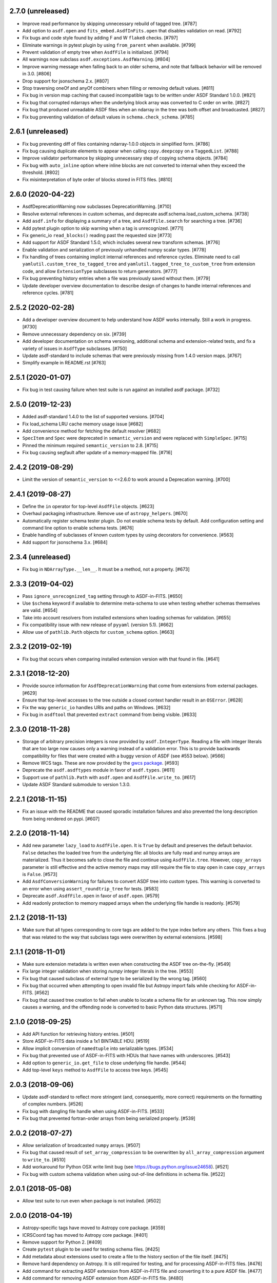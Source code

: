 2.7.0 (unreleased)
------------------

- Improve read performance by skipping unnecessary rebuild
  of tagged tree. [#787]

- Add option to ``asdf.open`` and ``fits_embed.AsdfInFits.open``
  that disables validation on read. [#792]

- Fix bugs and code style found by adding F and W ``flake8`` checks. [#797]

- Eliminate warnings in pytest plugin by using ``from_parent``
  when available. [#799]

- Prevent validation of empty tree when ``AsdfFile`` is
  initialized. [#794]

- All warnings now subclass ``asdf.exceptions.AsdfWarning``. [#804]

- Improve warning message when falling back to an older schema,
  and note that fallback behavior will be removed in 3.0. [#806]

- Drop support for jsonschema 2.x. [#807]

- Stop traversing oneOf and anyOf combiners when filling
  or removing default values. [#811]

- Fix bug in version map caching that caused incompatible
  tags to be written under ASDF Standard 1.0.0. [#821]

- Fix bug that corrupted ndarrays when the underlying block
  array was converted to C order on write. [#827]

- Fix bug that produced unreadable ASDF files when an
  ndarray in the tree was both offset and broadcasted. [#827]

- Fix bug preventing validation of default values in
  ``schema.check_schema``. [#785]

2.6.1 (unreleased)
------------------

- Fix bug preventing diff of files containing ndarray-1.0.0
  objects in simplified form. [#786]

- Fix bug causing duplicate elements to appear when calling
  ``copy.deepcopy`` on a ``TaggedList``. [#788]

- Improve validator performance by skipping unnecessary step of
  copying schema objects. [#784]

- Fix bug with ``auto_inline`` option where inline blocks
  are not converted to internal when they exceed the threshold. [#802]

- Fix misinterpretation of byte order of blocks stored
  in FITS files. [#810]

2.6.0 (2020-04-22)
------------------

- AsdfDeprecationWarning now subclasses DeprecationWarning. [#710]

- Resolve external references in custom schemas, and deprecate
  asdf.schema.load_custom_schema.  [#738]

- Add ``asdf.info`` for displaying a summary of a tree, and
  ``AsdfFile.search`` for searching a tree. [#736]

- Add pytest plugin option to skip warning when a tag is
  unrecognized. [#771]

- Fix generic_io ``read_blocks()`` reading past the requested size [#773]

- Add support for ASDF Standard 1.5.0, which includes several new
  transform schemas. [#776]

- Enable validation and serialization of previously unhandled numpy
  scalar types. [#778]

- Fix handling of trees containing implicit internal references and
  reference cycles.  Eliminate need to call ``yamlutil.custom_tree_to_tagged_tree``
  and ``yamlutil.tagged_tree_to_custom_tree`` from extension code,
  and allow ``ExtensionType`` subclasses to return generators. [#777]

- Fix bug preventing history entries when a file was previously
  saved without them. [#779]

- Update developer overview documentation to describe design of changes
  to handle internal references and reference cycles. [#781]

2.5.2 (2020-02-28)
------------------

- Add a developer overview document to help understand how ASDF works
  internally. Still a work in progress. [#730]

- Remove unnecessary dependency on six. [#739]

- Add developer documentation on schema versioning, additional
  schema and extension-related tests, and fix a variety of
  issues in ``AsdfType`` subclasses. [#750]

- Update asdf-standard to include schemas that were previously
  missing from 1.4.0 version maps.  [#767]

- Simplify example in README.rst [#763]

2.5.1 (2020-01-07)
------------------

- Fix bug in test causing failure when test suite is run against
  an installed asdf package. [#732]

2.5.0 (2019-12-23)
------------------

- Added asdf-standard 1.4.0 to the list of supported versions. [#704]
- Fix load_schema LRU cache memory usage issue [#682]
- Add convenience method for fetching the default resolver [#682]

- ``SpecItem`` and ``Spec`` were deprecated  in ``semantic_version``
  and were replaced with ``SimpleSpec``. [#715]

- Pinned the minimum required ``semantic_version`` to 2.8. [#715]

- Fix bug causing segfault after update of a memory-mapped file. [#716]

2.4.2 (2019-08-29)
------------------

- Limit the version of ``semantic_version`` to <=2.6.0 to work
  around a Deprecation warning. [#700]

2.4.1 (2019-08-27)
------------------

- Define the ``in`` operator for top-level ``AsdfFile`` objects. [#623]

- Overhaul packaging infrastructure. Remove use of ``astropy_helpers``. [#670]

- Automatically register schema tester plugin. Do not enable schema tests by
  default. Add configuration setting and command line option to enable schema
  tests. [#676]

- Enable handling of subclasses of known custom types by using decorators for
  convenience. [#563]

- Add support for jsonschema 3.x. [#684]

2.3.4 (unreleased)
------------------

- Fix bug in ``NDArrayType.__len__``.  It must be a method, not a
  property. [#673]

2.3.3 (2019-04-02)
------------------

- Pass ``ignore_unrecognized_tag`` setting through to ASDF-in-FITS. [#650]

- Use ``$schema`` keyword if available to determine meta-schema to use when
  testing whether schemas themselves are valid. [#654]

- Take into account resolvers from installed extensions when loading schemas
  for validation. [#655]

- Fix compatibility issue with new release of ``pyyaml`` (version 5.1). [#662]

- Allow use of ``pathlib.Path`` objects for ``custom_schema`` option. [#663]

2.3.2 (2019-02-19)
------------------

- Fix bug that occurs when comparing installed extension version with that
  found in file. [#641]

2.3.1 (2018-12-20)
------------------

- Provide source information for ``AsdfDeprecationWarning`` that come from
  extensions from external packages. [#629]

- Ensure that top-level accesses to the tree outside a closed context handler
  result in an ``OSError``. [#628]

- Fix the way ``generic_io`` handles URIs and paths on Windows. [#632]

- Fix bug in ``asdftool`` that prevented ``extract`` command from being
  visible. [#633]

2.3.0 (2018-11-28)
------------------

- Storage of arbitrary precision integers is now provided by
  ``asdf.IntegerType``.  Reading a file with integer literals that are too
  large now causes only a warning instead of a validation error. This is to
  provide backwards compatibility for files that were created with a buggy
  version of ASDF (see #553 below). [#566]

- Remove WCS tags. These are now provided by the `gwcs package
  <https://github.com/spacetelescope/gwcs>`_. [#593]

- Deprecate the ``asdf.asdftypes`` module in favor of ``asdf.types``. [#611]

- Support use of ``pathlib.Path`` with ``asdf.open`` and ``AsdfFile.write_to``.
  [#617]

- Update ASDF Standard submodule to version 1.3.0.

2.2.1 (2018-11-15)
------------------

- Fix an issue with the README that caused sporadic installation failures and
  also prevented the long description from being rendered on pypi. [#607]

2.2.0 (2018-11-14)
------------------

- Add new parameter ``lazy_load`` to ``AsdfFile.open``. It is ``True`` by
  default and preserves the default behavior. ``False`` detaches the
  loaded tree from the underlying file: all blocks are fully read and
  numpy arrays are materialized. Thus it becomes safe to close the file
  and continue using ``AsdfFile.tree``. However, ``copy_arrays`` parameter
  is still effective and the active memory maps may still require the file
  to stay open in case ``copy_arrays`` is ``False``. [#573]

- Add ``AsdfConversionWarning`` for failures to convert ASDF tree into custom
  types. This warning is converted to an error when using
  ``assert_roundtrip_tree`` for tests. [#583]

- Deprecate ``asdf.AsdfFile.open`` in favor of ``asdf.open``. [#579]

- Add readonly protection to memory mapped arrays when the underlying file
  handle is readonly. [#579]

2.1.2 (2018-11-13)
------------------

- Make sure that all types corresponding to core tags are added to the type
  index before any others. This fixes a bug that was related to the way that
  subclass tags were overwritten by external extensions. [#598]

2.1.1 (2018-11-01)
------------------

- Make sure extension metadata is written even when constructing the ASDF tree
  on-the-fly. [#549]

- Fix large integer validation when storing `numpy` integer literals in the
  tree. [#553]

- Fix bug that caused subclass of external type to be serialized by the wrong
  tag. [#560]

- Fix bug that occurred when attempting to open invalid file but Astropy import
  fails while checking for ASDF-in-FITS. [#562]

- Fix bug that caused tree creation to fail when unable to locate a schema file
  for an unknown tag. This now simply causes a warning, and the offending node
  is converted to basic Python data structures. [#571]

2.1.0 (2018-09-25)
------------------

- Add API function for retrieving history entries. [#501]

- Store ASDF-in-FITS data inside a 1x1 BINTABLE HDU. [#519]

- Allow implicit conversion of ``namedtuple`` into serializable types. [#534]

- Fix bug that prevented use of ASDF-in-FITS with HDUs that have names with
  underscores. [#543]

- Add option to ``generic_io.get_file`` to close underlying file handle. [#544]

- Add top-level ``keys`` method to ``AsdfFile`` to access tree keys. [#545]

2.0.3 (2018-09-06)
------------------

- Update asdf-standard to reflect more stringent (and, consequently, more
  correct) requirements on the formatting of complex numbers. [#526]

- Fix bug with dangling file handle when using ASDF-in-FITS. [#533]

- Fix bug that prevented fortran-order arrays from being serialized properly.
  [#539]

2.0.2 (2018-07-27)
------------------

- Allow serialization of broadcasted ``numpy`` arrays. [#507]

- Fix bug that caused result of ``set_array_compression`` to be overwritten by
  ``all_array_compression`` argument to ``write_to``. [#510]

- Add workaround for Python OSX write limit bug
  (see https://bugs.python.org/issue24658). [#521]

- Fix bug with custom schema validation when using out-of-line definitions in
  schema file. [#522]

2.0.1 (2018-05-08)
------------------

- Allow test suite to run even when package is not installed. [#502]

2.0.0 (2018-04-19)
------------------

- Astropy-specific tags have moved to Astropy core package. [#359]

- ICRSCoord tag has moved to Astropy core package. [#401]

- Remove support for Python 2. [#409]

- Create ``pytest`` plugin to be used for testing schema files. [#425]

- Add metadata about extensions used to create a file to the history section of
  the file itself. [#475]

- Remove hard dependency on Astropy. It is still required for testing, and for
  processing ASDF-in-FITS files. [#476]

- Add command for extracting ASDF extension from ASDF-in-FITS file and
  converting it to a pure ASDF file. [#477]

- Add command for removing ASDF extension from ASDF-in-FITS file. [#480]

- Add an ``ExternalArrayReference`` type for referencing arrays in external
  files. [#400]

- Improve the way URIs are detected for ASDF-in-FITS files in order to fix bug
  with reading gzipped ASDF-in-FITS files. [#416]

- Explicitly disallow access to entire tree for ASDF file objects that have
  been closed. [#407]

- Install and load extensions using ``setuptools`` entry points. [#384]

- Automatically initialize ``asdf-standard`` submodule in ``setup.py``. [#398]

- Allow foreign tags to be resolved in schemas and files. Deprecate
  ``tag_to_schema_resolver`` property for ``AsdfFile`` and
  ``AsdfExtensionList``. [#399]

- Fix bug that caused serialized FITS tables to be duplicated in embedded ASDF
  HDU. [#411]

- Create and use a new non-standard FITS extension instead of ImageHDU for
  storing ASDF files embedded in FITS. Explicitly remove support for the
  ``.update`` method of ``AsdfInFits``, even though it didn't appear to be
  working previously. [#412]

- Allow package to be imported and used from source directory and builds in
  development mode. [#420]

- Add command to ``asdftool`` for querying installed extensions. [#418]

- Implement optional top-level validation pass using custom schema. This can be
  used to ensure that particular ASDF files follow custom conventions beyond
  those enforced by the standard. [#442]

- Remove restrictions affecting top-level attributes ``data``, ``wcs``, and
  ``fits``. Bump top-level ASDF schema version to v1.1.0. [#444]

1.3.3 (2018-03-01)
------------------

- Update test infrastructure to rely on new Astropy v3.0 plugins. [#461]

- Disable use of 2to3. This was causing test failures on Debian builds. [#463]

1.3.2 (2018-02-22)
------------------

- Updates to allow this version of ASDF to be compatible with Astropy v3.0.
  [#450]

- Remove tests that are no longer relevant due to latest updates to Astropy's
  testing infrastructure. [#458]

1.3.1 (2017-11-02)
------------------

- Relax requirement on ``semantic_version`` version to 2.3.1. [#361]

- Fix bug when retrieving file format version from new ASDF file. [#365]

- Fix bug when duplicating inline arrays. [#370]

- Allow tag references using the tag URI scheme to be resolved in schema files.
  [#371]

1.3.0 (2017-10-24)
------------------

- Fixed a bug in reading data from an "http:" url. [#231]

- Implements v 1.1.0 of the asdf schemas. [#233]

- Added a function ``is_asdf_file`` which inspects the input and
  returns ``True`` or ``False``. [#239]

- The ``open`` method of ``AsdfInFits`` now accepts URIs and open file handles
  in addition to HDULists. The ``open`` method of ``AsdfFile`` will now try to
  parse the given URI or file handle as ``AsdfInFits`` if it is not obviously a
  regular ASDF file. [#241]

- Updated WCS frame fields ``obsgeoloc`` and ``obsgeovel`` to reflect recent
  updates in ``astropy`` that changed representation from ``Quantity`` to
  ``CartesianRepresentation``. Updated to reflect ``astropy`` change that
  combines ``galcen_ra`` and ``galcen_dec`` into ``galcen_coord``. Added
  support for new field ``galcen_v_sun``. Added support for required module
  versions for tag classes. [#244]

- Added support for ``lz4`` compression algorithm [#258]. Also added support
  for using a different compression algorithm for writing out a file than the
  one that was used for reading the file (e.g. to convert blocks to use a
  different compression algorithm) [#257]

- Tag classes may now use an optional ``supported_versions`` attribute to
  declare exclusive support for particular versions of the corresponding
  schema. If this attribute is omitted (as it is for most existing tag
  classes), the tag is assumed to be compatible with all versions of the
  corresponding schema. If ``supported_versions`` is provided, the tag class
  implementation can include code that is conditioned on the schema version. If
  an incompatible schema is encountered, or if deserialization of the tagged
  object fails with an exception, a raw Python data structure will be returned.
  [#272]

- Added option to ``AsdfFile.open`` to allow suppression of warning messages
  when mismatched schema versions are encountered. [#294]

- Added a diff tool to ``asdftool`` to allow for visual comparison of pairs of
  ASDF files. [#286]

- Added command to ``asdftool`` to display available tags. [#303]

- When possible, display name of ASDF file that caused version mismatch
  warning. [#306]

- Issue a warning when an unrecognized tag is encountered. [#295] This warning
  is silenced by default, but can be enabled with a parameter to the
  ``AsdfFile`` constructor, or to ``AsdfFile.open``. Also added an option for
  ignoring warnings from unrecognized schema tags. [#319]

- Fix bug with loading JSON schemas in Python 3.5. [#317]

- Remove all remnants of support for Python 2.6. [#333]

- Fix issues with the type index used for writing out ASDF files. This ensures
  that items in the type index are not inadvertently overwritten by later
  versions of the same type. It also makes sure that schema example tests run
  against the correct version of the ASDF standard. [#350]

- Update time schema to reflect changes in astropy. This fixes an outstanding
  bug. [#343]

- Add ``copy_arrays`` option to ``asdf.open`` to control whether or not
  underlying array data should be memory mapped, if possible. [#355]

- Allow the tree to be accessed using top-level ``__getitem__`` and
  ``__setitem__``. [#352]

1.2.1(2016-11-07)
-----------------

- Make asdf conditionally dependent on the version of astropy to allow
  running it with older versions of astropy. [#228]

1.2.0(2016-10-04)
-----------------

- Added Tabular model. [#214]

- Forced new blocks to be contiguous [#221]

- Rewrote code which tags complex objects [#223]

- Fixed version error message [#224]

1.0.5 (2016-06-28)
------------------

- Fixed a memory leak when reading wcs that grew memory to over 10 Gb. [#200]

1.0.4 (2016-05-25)
------------------

- Added wrapper class for astropy.core.Time, TaggedTime. [#198]


1.0.2 (2016-02-29)
------------------

- Renamed package to ASDF. [#190]

- Stopped support for Python 2.6 [#191]


1.0.1 (2016-01-08)
------------------

- Fixed installation from the source tarball on Python 3. [#187]

- Fixed error handling when opening ASDF files not supported by the current
  version of asdf. [#178]

- Fixed parse error that could occur sometimes when YAML data was read from
  a stream. [#183]


1.0.0 (2015-09-18)
------------------

- Initial release.
